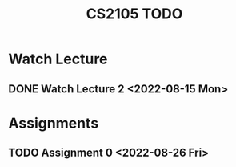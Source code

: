 :PROPERTIES:
:ID:       CE22AD86-8D19-418C-A7BE-CB3AB67C3AAB
:END:
#+TITLE:CS2105 TODO
#+filetags: :TODO:CS2105:

* Watch Lecture

** DONE Watch Lecture 2 <2022-08-15 Mon>

* Assignments

** TODO Assignment 0 <2022-08-26 Fri>
